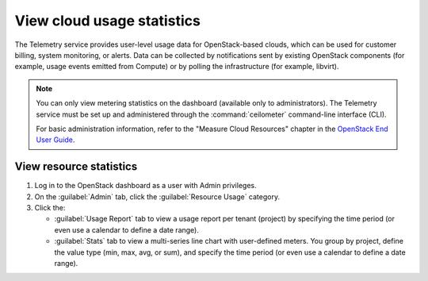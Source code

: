 ===========================
View cloud usage statistics
===========================

The Telemetry service provides user-level usage data for
OpenStack-based clouds, which can be used for customer billing, system
monitoring, or alerts. Data can be collected by notifications sent by
existing OpenStack components (for example, usage events emitted from
Compute) or by polling the infrastructure (for example, libvirt).

.. note::

   You can only view metering statistics on the dashboard (available
   only to administrators).
   The Telemetry service must be set up and administered through the
   :command:`ceilometer` command-line interface (CLI).

   For basic administration information, refer to the "Measure Cloud
   Resources" chapter in the `OpenStack End User Guide
   <http://docs.openstack.org/user-guide/>`_.

.. _dashboard-view-resource-stats:

View resource statistics
~~~~~~~~~~~~~~~~~~~~~~~~

#. Log in to the OpenStack dashboard as a user with Admin privileges.

#. On the :guilabel:`Admin` tab, click the :guilabel:`Resource Usage` category.

#. Click the:

   * :guilabel:`Usage Report` tab to view a usage report per tenant (project)
     by specifying the time period (or even use a calendar to define
     a date range).

   * :guilabel:`Stats` tab to view a multi-series line chart with
     user-defined meters. You group by project, define the value type
     (min, max, avg, or sum), and specify the time period (or even use
     a calendar to define a date range).
